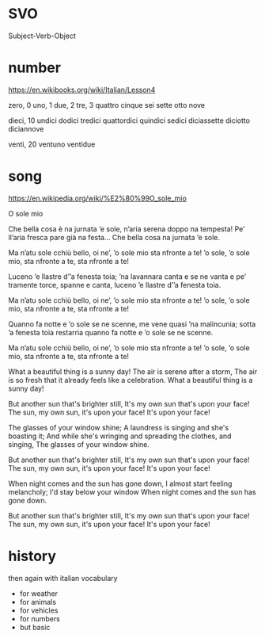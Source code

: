 * SVO

Subject-Verb-Object

* number

https://en.wikibooks.org/wiki/Italian/Lesson4

zero, 0
uno, 1
due, 2
tre, 3
quattro
cinque
sei
sette
otto
nove

dieci, 10
undici
dodici
tredici
quattordici
quindici
sedici
diciassette
diciotto
diciannove

venti, 20
ventuno
ventidue

* song

https://en.wikipedia.org/wiki/%E2%80%99O_sole_mio

O sole mio

Che bella cosa è na jurnata ’e sole,
n’aria serena doppo na tempesta!
Pe’ ll’aria fresca pare già na festa...
Che bella cosa na jurnata ’e sole.

Ma n’atu sole cchiù bello, oi ne’,
’o sole mio sta nfronte a te!
’o sole, ’o sole mio, sta nfronte a te,
sta nfronte a te!

Luceno ’e llastre d’’a fenesta toia;
’na lavannara canta e se ne vanta
e pe’ tramente torce, spanne e canta,
luceno ’e llastre d’’a fenesta toia.

Ma n’atu sole cchiù bello, oi ne’,
’o sole mio sta nfronte a te!
’o sole, ’o sole mio, sta nfronte a te,
sta nfronte a te!

Quanno fa notte e ’o sole se ne scenne,
me vene quasi ’na malincunia;
sotta ’a fenesta toia restarria
quanno fa notte e ’o sole se ne scenne.

Ma n’atu sole cchiù bello, oi ne’,
’o sole mio sta nfronte a te!
’o sole, ’o sole mio, sta nfronte a te,
sta nfronte a te!

What a beautiful thing is a sunny day!
The air is serene after a storm,
The air is so fresh that it already feels like a celebration.
What a beautiful thing is a sunny day!

But another sun that's brighter still,
It's my own sun that's upon your face!
The sun, my own sun, it's upon your face!
It's upon your face!

The glasses of your window shine;
A laundress is singing and she's boasting it;
And while she's wringing and spreading the clothes, and singing,
The glasses of your window shine.

But another sun that's brighter still,
It's my own sun that's upon your face!
The sun, my own sun, it's upon your face!
It's upon your face!

When night comes and the sun has gone down,
I almost start feeling melancholy;
I'd stay below your window
When night comes and the sun has gone down.

But another sun that's brighter still,
It's my own sun that's upon your face!
The sun, my own sun, it's upon your face!
It's upon your face!
 
* history

then again with italian vocabulary

- for weather
- for animals
- for vehicles
- for numbers
- but basic
